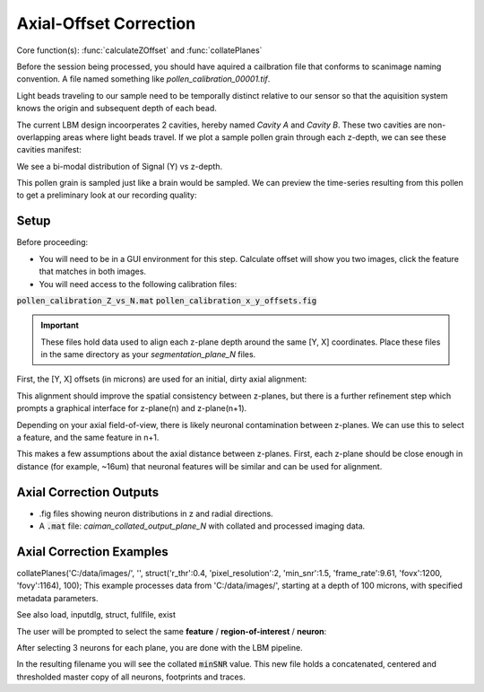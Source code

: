 .. _offset_correction:

Axial-Offset Correction
=======================

Core function(s): :func:`calculateZOffset` and :func:`collatePlanes`

Before the session being processed, you should have aquired a cailbration file that conforms to scanimage naming convention. A file named something like `pollen_calibration_00001.tif`.

Light beads traveling to our sample need to be temporally distinct relative to our sensor
so that the aquisition system knows the origin and subsequent depth of each bead.

The current LBM design incoorperates 2 cavities, hereby named `Cavity A` and `Cavity B`.
These two cavities are non-overlapping areas where light beads travel. If we plot
a sample pollen grain through each z-depth, we can see these cavities manifest:

.. thumbnail:: ../_static/_images/pollen/pollen_depth.svg
   :width: 600

We see a bi-modal distribution of Signal (Y) vs z-depth.

This pollen grain is sampled just like a brain would be sampled. We can
preview the time-series resulting from this pollen to get a preliminary
look at our recording quality:

.. thumbnail:: ../_static/_images/pollen/pollen_frame.png
   :width: 600

Setup
-----------

Before proceeding:

- You will need to be in a GUI environment for this step. Calculate offset will show you two images, click the feature that matches in both images.
- You will need access to the following calibration files:

:code:`pollen_calibration_Z_vs_N.mat`
:code:`pollen_calibration_x_y_offsets.fig`


.. important::

    These files hold data used to align each z-plane depth around the same [Y, X] coordinates.
    Place these files in the same directory as your `segmentation_plane_N` files.

First, the [Y, X] offsets (in microns) are used for an initial, dirty axial alignment:

.. thumbnail:: ../_static/_images/pollen/pollen_shifts.png
   :width: 600

This alignment should improve the spatial consistency between z-planes, but there is a
further refinement step which prompts a graphical interface for z-plane(n) and z-plane(n+1).

Depending on your axial field-of-view, there is likely neuronal contamination between z-planes.
We can use this to select a feature, and the same feature in n+1.

.. thumbnail:: ../_static/_images/compare_planes.png
   :width: 600

This makes a few assumptions about the axial distance between z-planes.
First, each z-plane should be close enough in distance (for example, ~16um) that neuronal features will be similar and can be used for alignment.

Axial Correction Outputs
----------------------------

- .fig files showing neuron distributions in z and radial directions.
- A :code:`.mat` file: `caiman_collated_output_plane_N` with collated and processed imaging data.

Axial Correction Examples
------------------------------

collatePlanes('C:/data/images/', '', struct('r_thr':0.4, 'pixel_resolution':2, 'min_snr':1.5, 'frame_rate':9.61, 'fovx':1200, 'fovy':1164), 100);
This example processes data from 'C:/data/images/', starting at a depth of 100 microns,
with specified metadata parameters.

See also load, inputdlg, struct, fullfile, exist

The user will be prompted to select the same **feature** / **region-of-interest** / **neuron**:

After selecting 3 neurons for each plane, you are done with the LBM pipeline.

In the resulting filename you will see the collated :code:`minSNR` value. This new file
holds a concatenated, centered and thresholded master copy of all neurons, footprints and traces.
